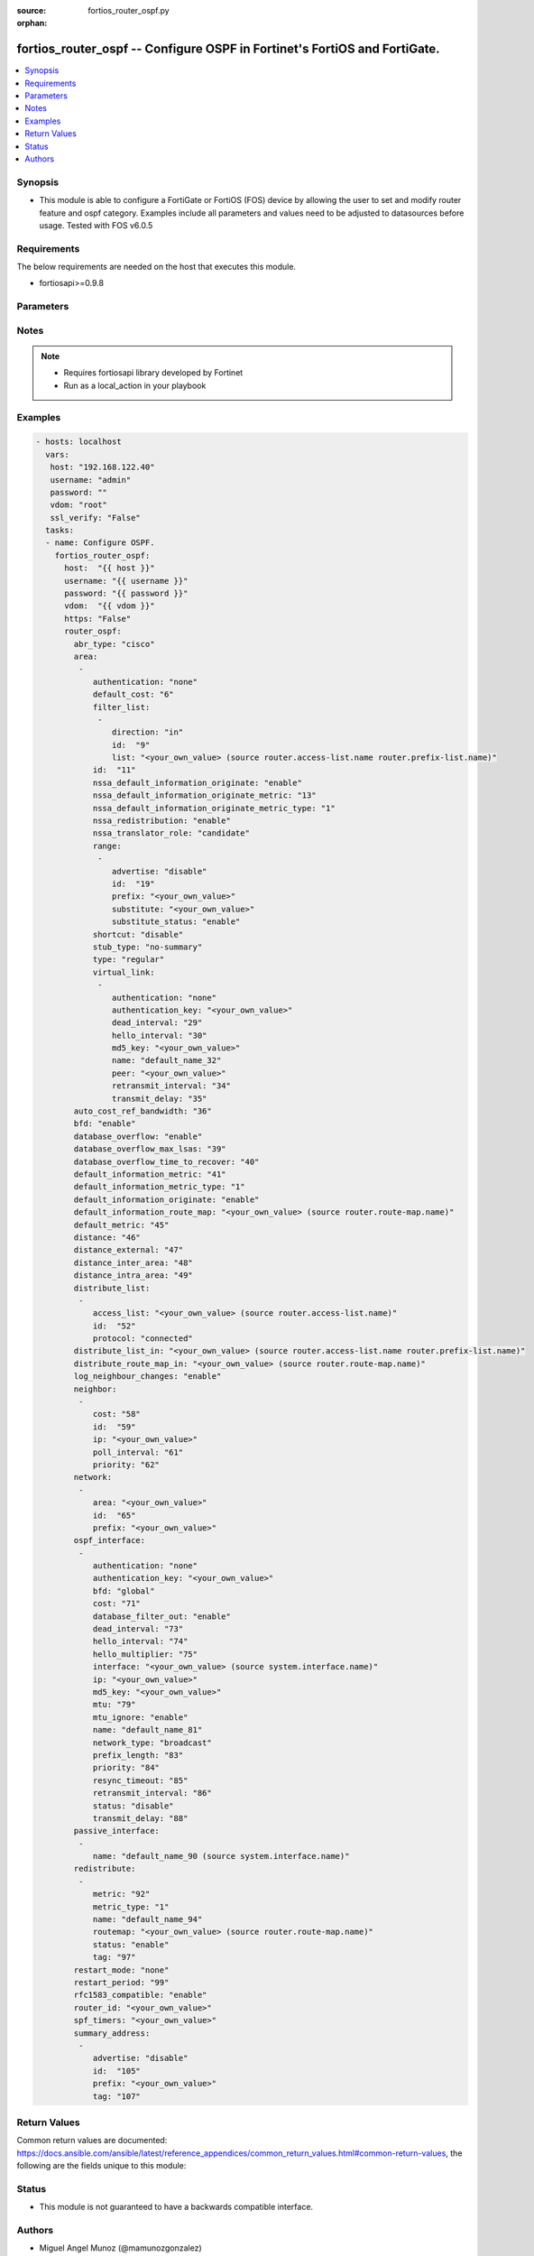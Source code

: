 :source: fortios_router_ospf.py

:orphan:

.. _fortios_router_ospf:

fortios_router_ospf -- Configure OSPF in Fortinet's FortiOS and FortiGate.
++++++++++++++++++++++++++++++++++++++++++++++++++++++++++++++++++++++++++

.. versionadded:: 2.8

.. contents::
   :local:
   :depth: 1


Synopsis
--------
- This module is able to configure a FortiGate or FortiOS (FOS) device by allowing the user to set and modify router feature and ospf category. Examples include all parameters and values need to be adjusted to datasources before usage. Tested with FOS v6.0.5


Requirements
------------
The below requirements are needed on the host that executes this module.

- fortiosapi>=0.9.8


Parameters
----------

.. raw:: html

    <ul>

    <li><span class="li-head">host</span> - FortiOS or FortiGate IP address. <span class="li-normal">type: str</span> <span class="li-required">required: false</span></li>
    <li><span class="li-head">username</span> - FortiOS or FortiGate username. <span class="li-normal">type: str</span> <span class="li-required">required: false</span></li>
    <li><span class="li-head">password</span> - FortiOS or FortiGate password. <span class="li-normal">type: str</span> <span class="li-normal">default: ""</span></li>
    <li><span class="li-head">vdom</span> - Virtual domain, among those defined previously. A vdom is a virtual instance of the FortiGate that can be configured and used as a different unit. <span class="li-normal">type: str</span> <span class="li-normal">default: root</span></li>
    <li><span class="li-head">https</span> - Indicates if the requests towards FortiGate must use HTTPS protocol. <span class="li-normal">type: bool</span> <span class="li-normal">default: true</span></li>
    <li><span class="li-head">ssl_verify</span> - Ensures FortiGate certificate must be verified by a proper CA. <span class="li-normal">type: bool</span> <span class="li-normal">default: true</span></li>
    <li><span class="li-head">router_ospf</span> - Configure OSPF. <span class="li-normal">default: null</span> <span class="li-normal">type: dict</span></li>
            <ul class="ul-self">

            <li><span class="li-head">abr_type</span> - Area border router type. <span class="li-normal">type: str</span> <span class="li-normal">choices: cisco,  ibm,  shortcut,  standard</span></li>
            <li><span class="li-head">area</span> - OSPF area configuration. <span class="li-normal">type: list</span></li>
                    <ul class="ul-self">

                    <li><span class="li-head">authentication</span> - Authentication type. <span class="li-normal">type: str</span> <span class="li-normal">choices: none,  text,  md5</span></li>
                    <li><span class="li-head">default_cost</span> - Summary default cost of stub or NSSA area. <span class="li-normal">type: int</span></li>
                    <li><span class="li-head">filter_list</span> - OSPF area filter-list configuration. <span class="li-normal">type: list</span></li>
                            <ul class="ul-self">

                            <li><span class="li-head">direction</span> - Direction. <span class="li-normal">type: str</span> <span class="li-normal">choices: in,  out</span></li>
                            <li><span class="li-head">id</span> - Filter list entry ID. <span class="li-required">required</span> <span class="li-normal">type: int</span></li>
                            <li><span class="li-head">list</span> - Access-list or prefix-list name. Source router.access-list.name router.prefix-list.name. <span class="li-normal">type: str</span>
                            </ul>

                    <li><span class="li-head">id</span> - Area entry IP address. <span class="li-required">required</span> <span class="li-normal">type: str</span></li>
                    <li><span class="li-head">nssa_default_information_originate</span> - Redistribute, advertise, or do not originate Type-7 default route into NSSA area. <span class="li-normal">type: str</span> <span class="li-normal">choices: enable,  always,  disable</span></li>
                    <li><span class="li-head">nssa_default_information_originate_metric</span> - OSPF default metric. <span class="li-normal">type: int</span></li>
                    <li><span class="li-head">nssa_default_information_originate_metric_type</span> - OSPF metric type for default routes. <span class="li-normal">type: str</span> <span class="li-normal">choices: 1,  2</span></li>
                    <li><span class="li-head">nssa_redistribution</span> - Enable/disable redistribute into NSSA area. <span class="li-normal">type: str</span> <span class="li-normal">choices: enable,  disable</span></li>
                    <li><span class="li-head">nssa_translator_role</span> - NSSA translator role type. <span class="li-normal">type: str</span> <span class="li-normal">choices: candidate,  never,  always</span></li>
                    <li><span class="li-head">range</span> - OSPF area range configuration. <span class="li-normal">type: list</span></li>
                            <ul class="ul-self">

                            <li><span class="li-head">advertise</span> - Enable/disable advertise status. <span class="li-normal">type: str</span> <span class="li-normal">choices: disable,  enable</span></li>
                            <li><span class="li-head">id</span> - Range entry ID. <span class="li-required">required</span> <span class="li-normal">type: int</span></li>
                            <li><span class="li-head">prefix</span> - Prefix. <span class="li-normal">type: str</span></li>
                            <li><span class="li-head">substitute</span> - Substitute prefix. <span class="li-normal">type: str</span></li>
                            <li><span class="li-head">substitute_status</span> - Enable/disable substitute status. <span class="li-normal">type: str</span> <span class="li-normal">choices: enable,  disable</span>
                            </ul>

                    <li><span class="li-head">shortcut</span> - Enable/disable shortcut option. <span class="li-normal">type: str</span> <span class="li-normal">choices: disable,  enable,  default</span></li>
                    <li><span class="li-head">stub_type</span> - Stub summary setting. <span class="li-normal">type: str</span> <span class="li-normal">choices: no-summary,  summary</span> <span class="li-normal">type:</span> Area type setting. <span class="li-normal">type: str</span> <span class="li-normal">choices: regular,  nssa,  stub</span></li>
                    <li><span class="li-head">virtual_link</span> - OSPF virtual link configuration. <span class="li-normal">type: list</span></li>
                            <ul class="ul-self">

                            <li><span class="li-head">authentication</span> - Authentication type. <span class="li-normal">type: str</span> <span class="li-normal">choices: none,  text,  md5</span></li>
                            <li><span class="li-head">authentication_key</span> - Authentication key. <span class="li-normal">type: str</span></li>
                            <li><span class="li-head">dead_interval</span> - Dead interval. <span class="li-normal">type: int</span></li>
                            <li><span class="li-head">hello_interval</span> - Hello interval. <span class="li-normal">type: int</span></li>
                            <li><span class="li-head">md5_key</span> - MD5 key. <span class="li-normal">type: str</span></li>
                            <li><span class="li-head">name</span> - Virtual link entry name. <span class="li-required">required</span> <span class="li-normal">type: str</span></li>
                            <li><span class="li-head">peer</span> - Peer IP. <span class="li-normal">type: str</span></li>
                            <li><span class="li-head">retransmit_interval</span> - Retransmit interval. <span class="li-normal">type: int</span></li>
                            <li><span class="li-head">transmit_delay</span> - Transmit delay. <span class="li-normal">type: int</span>
                            </ul>

                    </ul>

            <li><span class="li-head">auto_cost_ref_bandwidth</span> - Reference bandwidth in terms of megabits per second. <span class="li-normal">type: int</span></li>
            <li><span class="li-head">bfd</span> - Bidirectional Forwarding Detection (BFD). <span class="li-normal">type: str</span> <span class="li-normal">choices: enable,  disable</span></li>
            <li><span class="li-head">database_overflow</span> - Enable/disable database overflow. <span class="li-normal">type: str</span> <span class="li-normal">choices: enable,  disable</span></li>
            <li><span class="li-head">database_overflow_max_lsas</span> - Database overflow maximum LSAs. <span class="li-normal">type: int</span></li>
            <li><span class="li-head">database_overflow_time_to_recover</span> - Database overflow time to recover (sec). <span class="li-normal">type: int</span></li>
            <li><span class="li-head">default_information_metric</span> - Default information metric. <span class="li-normal">type: int</span></li>
            <li><span class="li-head">default_information_metric_type</span> - Default information metric type. <span class="li-normal">type: str</span> <span class="li-normal">choices: 1,  2</span></li>
            <li><span class="li-head">default_information_originate</span> - Enable/disable generation of default route. <span class="li-normal">type: str</span> <span class="li-normal">choices: enable,  always,  disable</span></li>
            <li><span class="li-head">default_information_route_map</span> - Default information route map. Source router.route-map.name. <span class="li-normal">type: str</span></li>
            <li><span class="li-head">default_metric</span> - Default metric of redistribute routes. <span class="li-normal">type: int</span></li>
            <li><span class="li-head">distance</span> - Distance of the route. <span class="li-normal">type: int</span></li>
            <li><span class="li-head">distance_external</span> - Administrative external distance. <span class="li-normal">type: int</span></li>
            <li><span class="li-head">distance_inter_area</span> - Administrative inter-area distance. <span class="li-normal">type: int</span></li>
            <li><span class="li-head">distance_intra_area</span> - Administrative intra-area distance. <span class="li-normal">type: int</span></li>
            <li><span class="li-head">distribute_list</span> - Distribute list configuration. <span class="li-normal">type: list</span></li>
                    <ul class="ul-self">

                    <li><span class="li-head">access_list</span> - Access list name. Source router.access-list.name. <span class="li-normal">type: str</span></li>
                    <li><span class="li-head">id</span> - Distribute list entry ID. <span class="li-required">required</span> <span class="li-normal">type: int</span></li>
                    <li><span class="li-head">protocol</span> - Protocol type. <span class="li-normal">type: str</span> <span class="li-normal">choices: connected,  static,  rip</span>
                    </ul>

            <li><span class="li-head">distribute_list_in</span> - Filter incoming routes. Source router.access-list.name router.prefix-list.name. <span class="li-normal">type: str</span></li>
            <li><span class="li-head">distribute_route_map_in</span> - Filter incoming external routes by route-map. Source router.route-map.name. <span class="li-normal">type: str</span></li>
            <li><span class="li-head">log_neighbour_changes</span> - Enable logging of OSPF neighbour's changes <span class="li-normal">type: str</span> <span class="li-normal">choices: enable,  disable</span></li>
            <li><span class="li-head">neighbor</span> - OSPF neighbor configuration are used when OSPF runs on non-broadcast media <span class="li-normal">type: list</span></li>
                    <ul class="ul-self">

                    <li><span class="li-head">cost</span> - Cost of the interface, value range from 0 to 65535, 0 means auto-cost. <span class="li-normal">type: int</span></li>
                    <li><span class="li-head">id</span> - Neighbor entry ID. <span class="li-required">required</span> <span class="li-normal">type: int</span></li>
                    <li><span class="li-head">ip</span> - Interface IP address of the neighbor. <span class="li-normal">type: str</span></li>
                    <li><span class="li-head">poll_interval</span> - Poll interval time in seconds. <span class="li-normal">type: int</span></li>
                    <li><span class="li-head">priority</span> - Priority. <span class="li-normal">type: int</span>
                    </ul>

            <li><span class="li-head">network</span> - OSPF network configuration. <span class="li-normal">type: list</span></li>
                    <ul class="ul-self">

                    <li><span class="li-head">area</span> - Attach the network to area. <span class="li-normal">type: str</span></li>
                    <li><span class="li-head">id</span> - Network entry ID. <span class="li-required">required</span> <span class="li-normal">type: int</span></li>
                    <li><span class="li-head">prefix</span> - Prefix. <span class="li-normal">type: str</span>
                    </ul>

            <li><span class="li-head">ospf_interface</span> - OSPF interface configuration. <span class="li-normal">type: list</span></li>
                    <ul class="ul-self">

                    <li><span class="li-head">authentication</span> - Authentication type. <span class="li-normal">type: str</span> <span class="li-normal">choices: none,  text,  md5</span></li>
                    <li><span class="li-head">authentication_key</span> - Authentication key. <span class="li-normal">type: str</span></li>
                    <li><span class="li-head">bfd</span> - Bidirectional Forwarding Detection (BFD). <span class="li-normal">type: str</span> <span class="li-normal">choices: global,  enable,  disable</span></li>
                    <li><span class="li-head">cost</span> - Cost of the interface, value range from 0 to 65535, 0 means auto-cost. <span class="li-normal">type: int</span></li>
                    <li><span class="li-head">database_filter_out</span> - Enable/disable control of flooding out LSAs. <span class="li-normal">type: str</span> <span class="li-normal">choices: enable,  disable</span></li>
                    <li><span class="li-head">dead_interval</span> - Dead interval. <span class="li-normal">type: int</span></li>
                    <li><span class="li-head">hello_interval</span> - Hello interval. <span class="li-normal">type: int</span></li>
                    <li><span class="li-head">hello_multiplier</span> - Number of hello packets within dead interval. <span class="li-normal">type: int</span></li>
                    <li><span class="li-head">interface</span> - Configuration interface name. Source system.interface.name. <span class="li-normal">type: str</span></li>
                    <li><span class="li-head">ip</span> - IP address. <span class="li-normal">type: str</span></li>
                    <li><span class="li-head">md5_key</span> - MD5 key. <span class="li-normal">type: str</span></li>
                    <li><span class="li-head">mtu</span> - MTU for database description packets. <span class="li-normal">type: int</span></li>
                    <li><span class="li-head">mtu_ignore</span> - Enable/disable ignore MTU. <span class="li-normal">type: str</span> <span class="li-normal">choices: enable,  disable</span></li>
                    <li><span class="li-head">name</span> - Interface entry name. <span class="li-required">required</span> <span class="li-normal">type: str</span></li>
                    <li><span class="li-head">network_type</span> - Network type. <span class="li-normal">type: str</span> <span class="li-normal">choices: broadcast,  non-broadcast,  point-to-point,  point-to-multipoint,  point-to-multipoint-non-broadcast</span></li>
                    <li><span class="li-head">prefix_length</span> - Prefix length. <span class="li-normal">type: int</span></li>
                    <li><span class="li-head">priority</span> - Priority. <span class="li-normal">type: int</span></li>
                    <li><span class="li-head">resync_timeout</span> - Graceful restart neighbor resynchronization timeout. <span class="li-normal">type: int</span></li>
                    <li><span class="li-head">retransmit_interval</span> - Retransmit interval. <span class="li-normal">type: int</span></li>
                    <li><span class="li-head">status</span> - Enable/disable status. <span class="li-normal">type: str</span> <span class="li-normal">choices: disable,  enable</span></li>
                    <li><span class="li-head">transmit_delay</span> - Transmit delay. <span class="li-normal">type: int</span>
                    </ul>

            <li><span class="li-head">passive_interface</span> - Passive interface configuration. <span class="li-normal">type: list</span></li>
                    <ul class="ul-self">

                    <li><span class="li-head">name</span> - Passive interface name. Source system.interface.name. <span class="li-required">required</span> <span class="li-normal">type: str</span>
                    </ul>

            <li><span class="li-head">redistribute</span> - Redistribute configuration. <span class="li-normal">type: list</span></li>
                    <ul class="ul-self">

                    <li><span class="li-head">metric</span> - Redistribute metric setting. <span class="li-normal">type: int</span></li>
                    <li><span class="li-head">metric_type</span> - Metric type. <span class="li-normal">type: str</span> <span class="li-normal">choices: 1,  2</span></li>
                    <li><span class="li-head">name</span> - Redistribute name. <span class="li-required">required</span> <span class="li-normal">type: str</span></li>
                    <li><span class="li-head">routemap</span> - Route map name. Source router.route-map.name. <span class="li-normal">type: str</span></li>
                    <li><span class="li-head">status</span> - status <span class="li-normal">type: str</span> <span class="li-normal">choices: enable,  disable</span></li>
                    <li><span class="li-head">tag</span> - Tag value. <span class="li-normal">type: int</span>
                    </ul>

            <li><span class="li-head">restart_mode</span> - OSPF restart mode (graceful or LLS). <span class="li-normal">type: str</span> <span class="li-normal">choices: none,  lls,  graceful-restart</span></li>
            <li><span class="li-head">restart_period</span> - Graceful restart period. <span class="li-normal">type: int</span></li>
            <li><span class="li-head">rfc1583_compatible</span> - Enable/disable RFC1583 compatibility. <span class="li-normal">type: str</span> <span class="li-normal">choices: enable,  disable</span></li>
            <li><span class="li-head">router_id</span> - Router ID. <span class="li-normal">type: str</span></li>
            <li><span class="li-head">spf_timers</span> - SPF calculation frequency. <span class="li-normal">type: str</span></li>
            <li><span class="li-head">summary_address</span> - IP address summary configuration. <span class="li-normal">type: list</span></li>
                    <ul class="ul-self">

                    <li><span class="li-head">advertise</span> - Enable/disable advertise status. <span class="li-normal">type: str</span> <span class="li-normal">choices: disable,  enable</span></li>
                    <li><span class="li-head">id</span> - Summary address entry ID. <span class="li-required">required</span> <span class="li-normal">type: int</span></li>
                    <li><span class="li-head">prefix</span> - Prefix. <span class="li-normal">type: str</span></li>
                    <li><span class="li-head">tag</span> - Tag value. <span class="li-normal">type: int</span>
                    </ul>

            </ul>

    </ul>




Notes
-----

.. note::


   - Requires fortiosapi library developed by Fortinet

   - Run as a local_action in your playbook



Examples
--------

.. code-block:: yaml+jinja

    - hosts: localhost
      vars:
       host: "192.168.122.40"
       username: "admin"
       password: ""
       vdom: "root"
       ssl_verify: "False"
      tasks:
      - name: Configure OSPF.
        fortios_router_ospf:
          host:  "{{ host }}"
          username: "{{ username }}"
          password: "{{ password }}"
          vdom:  "{{ vdom }}"
          https: "False"
          router_ospf:
            abr_type: "cisco"
            area:
             -
                authentication: "none"
                default_cost: "6"
                filter_list:
                 -
                    direction: "in"
                    id:  "9"
                    list: "<your_own_value> (source router.access-list.name router.prefix-list.name)"
                id:  "11"
                nssa_default_information_originate: "enable"
                nssa_default_information_originate_metric: "13"
                nssa_default_information_originate_metric_type: "1"
                nssa_redistribution: "enable"
                nssa_translator_role: "candidate"
                range:
                 -
                    advertise: "disable"
                    id:  "19"
                    prefix: "<your_own_value>"
                    substitute: "<your_own_value>"
                    substitute_status: "enable"
                shortcut: "disable"
                stub_type: "no-summary"
                type: "regular"
                virtual_link:
                 -
                    authentication: "none"
                    authentication_key: "<your_own_value>"
                    dead_interval: "29"
                    hello_interval: "30"
                    md5_key: "<your_own_value>"
                    name: "default_name_32"
                    peer: "<your_own_value>"
                    retransmit_interval: "34"
                    transmit_delay: "35"
            auto_cost_ref_bandwidth: "36"
            bfd: "enable"
            database_overflow: "enable"
            database_overflow_max_lsas: "39"
            database_overflow_time_to_recover: "40"
            default_information_metric: "41"
            default_information_metric_type: "1"
            default_information_originate: "enable"
            default_information_route_map: "<your_own_value> (source router.route-map.name)"
            default_metric: "45"
            distance: "46"
            distance_external: "47"
            distance_inter_area: "48"
            distance_intra_area: "49"
            distribute_list:
             -
                access_list: "<your_own_value> (source router.access-list.name)"
                id:  "52"
                protocol: "connected"
            distribute_list_in: "<your_own_value> (source router.access-list.name router.prefix-list.name)"
            distribute_route_map_in: "<your_own_value> (source router.route-map.name)"
            log_neighbour_changes: "enable"
            neighbor:
             -
                cost: "58"
                id:  "59"
                ip: "<your_own_value>"
                poll_interval: "61"
                priority: "62"
            network:
             -
                area: "<your_own_value>"
                id:  "65"
                prefix: "<your_own_value>"
            ospf_interface:
             -
                authentication: "none"
                authentication_key: "<your_own_value>"
                bfd: "global"
                cost: "71"
                database_filter_out: "enable"
                dead_interval: "73"
                hello_interval: "74"
                hello_multiplier: "75"
                interface: "<your_own_value> (source system.interface.name)"
                ip: "<your_own_value>"
                md5_key: "<your_own_value>"
                mtu: "79"
                mtu_ignore: "enable"
                name: "default_name_81"
                network_type: "broadcast"
                prefix_length: "83"
                priority: "84"
                resync_timeout: "85"
                retransmit_interval: "86"
                status: "disable"
                transmit_delay: "88"
            passive_interface:
             -
                name: "default_name_90 (source system.interface.name)"
            redistribute:
             -
                metric: "92"
                metric_type: "1"
                name: "default_name_94"
                routemap: "<your_own_value> (source router.route-map.name)"
                status: "enable"
                tag: "97"
            restart_mode: "none"
            restart_period: "99"
            rfc1583_compatible: "enable"
            router_id: "<your_own_value>"
            spf_timers: "<your_own_value>"
            summary_address:
             -
                advertise: "disable"
                id:  "105"
                prefix: "<your_own_value>"
                tag: "107"



Return Values
-------------
Common return values are documented: https://docs.ansible.com/ansible/latest/reference_appendices/common_return_values.html#common-return-values, the following are the fields unique to this module:

.. raw:: html

    <ul>

    <li><span class="li-return">build</span> - Build number of the fortigate image <span class="li-normal">returned: always</span> <span class="li-normal">type: str</span> <span class="li-normal">sample: '1547'</span></li>
    <li><span class="li-return">http_method</span> - Last method used to provision the content into FortiGate <span class="li-normal">returned: always</span> <span class="li-normal">type: str</span> <span class="li-normal">sample: 'PUT'</span></li>
    <li><span class="li-return">http_status</span> - Last result given by FortiGate on last operation applied <span class="li-normal">returned: always</span> <span class="li-normal">type: str</span> <span class="li-normal">sample: 200</span></li>
    <li><span class="li-return">mkey</span> - Master key (id) used in the last call to FortiGate <span class="li-normal">returned: success</span> <span class="li-normal">type: str</span> <span class="li-normal">sample: id</span></li>
    <li><span class="li-return">name</span> - Name of the table used to fulfill the request <span class="li-normal">returned: always</span> <span class="li-normal">type: str</span> <span class="li-normal">sample: urlfilter</span></li>
    <li><span class="li-return">path</span> - Path of the table used to fulfill the request <span class="li-normal">returned: always</span> <span class="li-normal">type: str</span> <span class="li-normal">sample: webfilter</span></li>
    <li><span class="li-return">revision</span> - Internal revision number <span class="li-normal">returned: always</span> <span class="li-normal">type: str</span> <span class="li-normal">sample: 17.0.2.10658</span></li>
    <li><span class="li-return">serial</span> - Serial number of the unit <span class="li-normal">returned: always</span> <span class="li-normal">type: str</span> <span class="li-normal">sample: FGVMEVYYQT3AB5352</span></li>
    <li><span class="li-return">status</span> - Indication of the operation's result <span class="li-normal">returned: always</span> <span class="li-normal">type: str</span> <span class="li-normal">sample: success</span></li>
    <li><span class="li-return">vdom</span> - Virtual domain used <span class="li-normal">returned: always</span> <span class="li-normal">type: str</span> <span class="li-normal">sample: root</span></li>
    <li><span class="li-return">version</span> - Version of the FortiGate <span class="li-normal">returned: always</span> <span class="li-normal">type: str</span> <span class="li-normal">sample: v5.6.3</span></li>
    </ul>



Status
------

- This module is not guaranteed to have a backwards compatible interface.



Authors
-------

- Miguel Angel Munoz (@mamunozgonzalez)
- Nicolas Thomas (@thomnico)



.. hint::
    If you notice any issues in this documentation, you can create a pull request to improve it.